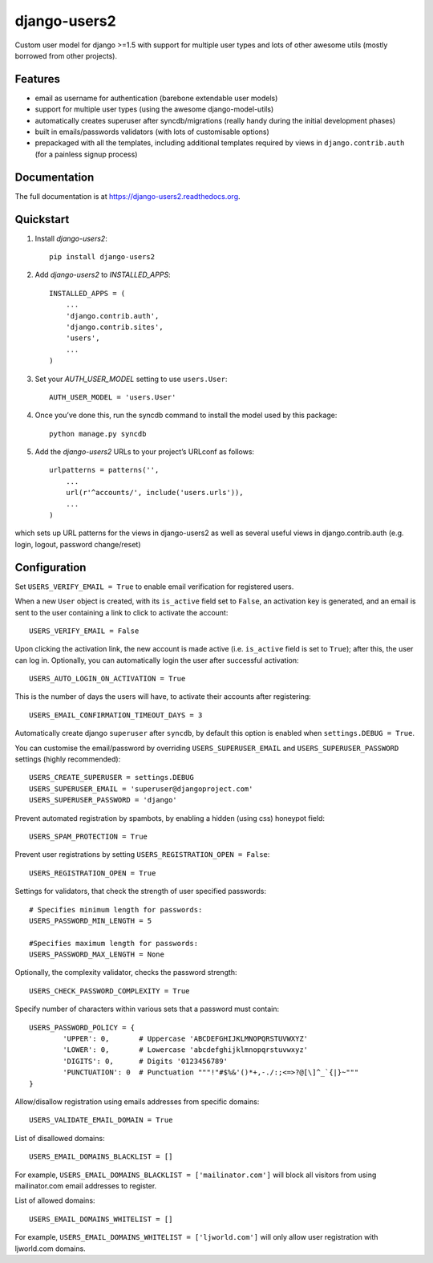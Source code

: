 =============================
django-users2
=============================

.. image:: http://img.shields.io/travis/mishbahr/django-users2.svg?style=flat-square
    :target: https://travis-ci.org/mishbahr/django-users2/

.. image:: http://img.shields.io/pypi/v/django-users2.svg?style=flat-square
    :target: https://pypi.python.org/pypi/django-users2/
    :alt: Latest Version

.. image:: http://img.shields.io/pypi/dm/django-users2.svg?style=flat-square
    :target: https://pypi.python.org/pypi/django-users2/
    :alt: Downloads

.. image:: http://img.shields.io/pypi/l/django-users2.svg?style=flat-square
    :target: https://pypi.python.org/pypi/django-users2/
    :alt: License

.. image:: http://img.shields.io/coveralls/mishbahr/django-users2.svg?style=flat-square
  :target: https://coveralls.io/r/mishbahr/django-users2?branch=master


Custom user model for django >=1.5 with support for multiple user types and
lots of other awesome utils (mostly borrowed from other projects).

Features
--------

* email as username for authentication (barebone extendable user models)
* support for multiple user types (using the awesome django-model-utils)
* automatically creates superuser after syncdb/migrations (really handy during the initial development phases)
* built in emails/passwords validators (with lots of customisable options)
* prepackaged with all the templates, including additional templates required by views in ``django.contrib.auth`` (for a painless signup process)


Documentation
-------------

The full documentation is at https://django-users2.readthedocs.org.

Quickstart
----------

1. Install `django-users2`::

    pip install django-users2

2. Add `django-users2` to `INSTALLED_APPS`::

    INSTALLED_APPS = (
        ...
        'django.contrib.auth',
    	'django.contrib.sites',
        'users',
        ...
    )

3. Set your `AUTH_USER_MODEL` setting to use ``users.User``::

    AUTH_USER_MODEL = 'users.User'

4. Once you’ve done this, run the syncdb command to install the model used by this package::

    python manage.py syncdb

5. Add the `django-users2` URLs to your project’s URLconf as follows::

    urlpatterns = patterns('',
        ...
        url(r'^accounts/', include('users.urls')),
        ...
    )

which sets up URL patterns for the views in django-users2 as well as several useful views in django.contrib.auth (e.g. login, logout, password change/reset)


Configuration
-----------------------
Set ``USERS_VERIFY_EMAIL = True`` to enable email verification for registered users. 

When a new ``User`` object is created, with its ``is_active`` field set to ``False``, an activation key is generated, and an email is sent to the user containing a link to click to activate the account::

    USERS_VERIFY_EMAIL = False

Upon clicking the activation link, the new account is made active (i.e. ``is_active`` field is set to ``True``); after this, the user can log in. Optionally, you can automatically login the user after successful activation::
    
    USERS_AUTO_LOGIN_ON_ACTIVATION = True

This is the number of days the users will have, to activate their accounts after registering:: 

   USERS_EMAIL_CONFIRMATION_TIMEOUT_DAYS = 3

Automatically create django ``superuser`` after ``syncdb``, by default this option is enabled when ``settings.DEBUG = True``. 

You can customise the email/password by overriding ``USERS_SUPERUSER_EMAIL`` and ``USERS_SUPERUSER_PASSWORD`` settings (highly recommended)::

    USERS_CREATE_SUPERUSER = settings.DEBUG
    USERS_SUPERUSER_EMAIL = 'superuser@djangoproject.com'
    USERS_SUPERUSER_PASSWORD = 'django'  

Prevent automated registration by spambots, by enabling a hidden (using css) honeypot field::

    USERS_SPAM_PROTECTION = True

Prevent user registrations by setting ``USERS_REGISTRATION_OPEN = False``::

	USERS_REGISTRATION_OPEN = True


Settings for validators, that check the strength of user specified passwords::
    
    # Specifies minimum length for passwords:
    USERS_PASSWORD_MIN_LENGTH = 5

    #Specifies maximum length for passwords:
    USERS_PASSWORD_MAX_LENGTH = None
	
Optionally, the complexity validator, checks the password strength::

	USERS_CHECK_PASSWORD_COMPLEXITY = True

Specify number of characters within various sets that a password must contain::

	USERS_PASSWORD_POLICY = {
		'UPPER': 0,       # Uppercase 'ABCDEFGHIJKLMNOPQRSTUVWXYZ'
		'LOWER': 0,       # Lowercase 'abcdefghijklmnopqrstuvwxyz'
		'DIGITS': 0,      # Digits '0123456789'
		'PUNCTUATION': 0  # Punctuation """!"#$%&'()*+,-./:;<=>?@[\]^_`{|}~"""
	}

Allow/disallow registration using emails addresses from specific domains::
 
    USERS_VALIDATE_EMAIL_DOMAIN = True

List of disallowed domains::

    USERS_EMAIL_DOMAINS_BLACKLIST = []

For example, ``USERS_EMAIL_DOMAINS_BLACKLIST = ['mailinator.com']`` will block all visitors from using mailinator.com email addresses to register.
    
List of allowed domains::

    USERS_EMAIL_DOMAINS_WHITELIST = []

For example, ``USERS_EMAIL_DOMAINS_WHITELIST = ['ljworld.com']`` will only allow user registration with ljworld.com domains.
